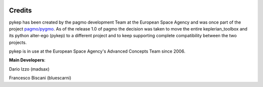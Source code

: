  .. _credits:

Credits
======================

pykep has been created by the pagmo development Team at the European Space Agency and was once part of the project  `pagmo/pygmo <https://github.com/esa/pagmo>`_. As of the release 1.0 of pagmo the decision was taken to move the entire keplerian_toolbox and its python alter-ego (pykep) to a different project and to keep supporting complete compatibility between the two projects.

pykep is in use at the European Space Agency's Advanced Concepts Team since 2006.

**Main Developers**:

Dario Izzo (madsax)

Francesco Biscani (bluescarni) 